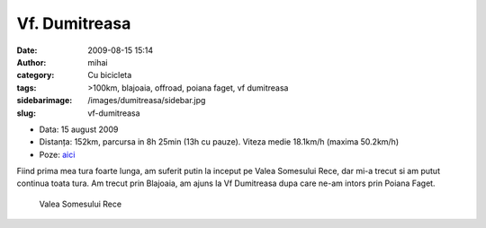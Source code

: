 Vf. Dumitreasa
##############
:date: 2009-08-15 15:14
:author: mihai
:category: Cu bicicleta
:tags: >100km, blajoaia, offroad, poiana faget, vf dumitreasa
:sidebarimage: /images/dumitreasa/sidebar.jpg
:slug: vf-dumitreasa

* Data: 15 august 2009
* Distanța: 152km, parcursa in 8h 25min (13h cu pauze). Viteza medie 18.1km/h
  (maxima 50.2km/h)
* Poze: `aici`__

.. __: http://pics.mvmocanu.com/Ture-cu-bicicleta/Blajoaia-Dumitreasa-15-08-2009/21542878_T4sWtR#!i=1717540810&k=4QNnxLt

Fiind prima mea tura foarte lunga, am suferit putin la inceput pe Valea
Somesului Rece, dar mi-a trecut si am putut continua toata tura. Am
trecut prin Blajoaia, am ajuns la Vf Dumitreasa dupa care ne-am intors
prin Poiana Faget.

.. figure:: /images/dumitreasa/img1.jpg
    :alt: valea-somesului-rece

    Valea Somesului Rece
